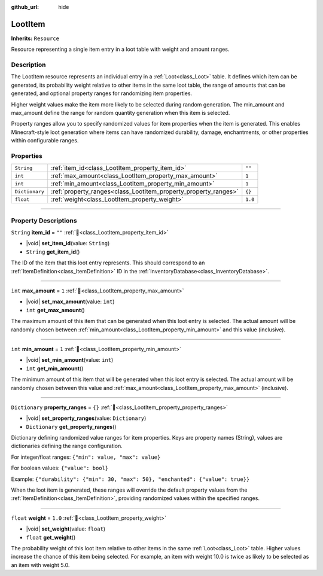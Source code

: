 :github_url: hide

.. DO NOT EDIT THIS FILE!!!
.. Generated automatically from Godot engine sources.
.. Generator: https://github.com/godotengine/godot/tree/master/doc/tools/make_rst.py.
.. XML source: https://github.com/godotengine/godot/tree/master/doc_classes/LootItem.xml.

.. _class_LootItem:

LootItem
========

**Inherits:** ``Resource``

Resource representing a single item entry in a loot table with weight and amount ranges.

.. rst-class:: classref-introduction-group

Description
-----------

The LootItem resource represents an individual entry in a :ref:`Loot<class_Loot>` table. It defines which item can be generated, its probability weight relative to other items in the same loot table, the range of amounts that can be generated, and optional property ranges for randomizing item properties.



Higher weight values make the item more likely to be selected during random generation. The min_amount and max_amount define the range for random quantity generation when this item is selected.



Property ranges allow you to specify randomized values for item properties when the item is generated. This enables Minecraft-style loot generation where items can have randomized durability, damage, enchantments, or other properties within configurable ranges.

.. rst-class:: classref-reftable-group

Properties
----------

.. table::
   :widths: auto

   +----------------+-----------------------------------------------------------------+---------+
   | ``String``     | :ref:`item_id<class_LootItem_property_item_id>`                 | ``""``  |
   +----------------+-----------------------------------------------------------------+---------+
   | ``int``        | :ref:`max_amount<class_LootItem_property_max_amount>`           | ``1``   |
   +----------------+-----------------------------------------------------------------+---------+
   | ``int``        | :ref:`min_amount<class_LootItem_property_min_amount>`           | ``1``   |
   +----------------+-----------------------------------------------------------------+---------+
   | ``Dictionary`` | :ref:`property_ranges<class_LootItem_property_property_ranges>` | ``{}``  |
   +----------------+-----------------------------------------------------------------+---------+
   | ``float``      | :ref:`weight<class_LootItem_property_weight>`                   | ``1.0`` |
   +----------------+-----------------------------------------------------------------+---------+

.. rst-class:: classref-section-separator

----

.. rst-class:: classref-descriptions-group

Property Descriptions
---------------------

.. _class_LootItem_property_item_id:

.. rst-class:: classref-property

``String`` **item_id** = ``""`` :ref:`🔗<class_LootItem_property_item_id>`

.. rst-class:: classref-property-setget

- |void| **set_item_id**\ (\ value\: ``String``\ )
- ``String`` **get_item_id**\ (\ )

The ID of the item that this loot entry represents. This should correspond to an :ref:`ItemDefinition<class_ItemDefinition>` ID in the :ref:`InventoryDatabase<class_InventoryDatabase>`.

.. rst-class:: classref-item-separator

----

.. _class_LootItem_property_max_amount:

.. rst-class:: classref-property

``int`` **max_amount** = ``1`` :ref:`🔗<class_LootItem_property_max_amount>`

.. rst-class:: classref-property-setget

- |void| **set_max_amount**\ (\ value\: ``int``\ )
- ``int`` **get_max_amount**\ (\ )

The maximum amount of this item that can be generated when this loot entry is selected. The actual amount will be randomly chosen between :ref:`min_amount<class_LootItem_property_min_amount>` and this value (inclusive).

.. rst-class:: classref-item-separator

----

.. _class_LootItem_property_min_amount:

.. rst-class:: classref-property

``int`` **min_amount** = ``1`` :ref:`🔗<class_LootItem_property_min_amount>`

.. rst-class:: classref-property-setget

- |void| **set_min_amount**\ (\ value\: ``int``\ )
- ``int`` **get_min_amount**\ (\ )

The minimum amount of this item that will be generated when this loot entry is selected. The actual amount will be randomly chosen between this value and :ref:`max_amount<class_LootItem_property_max_amount>` (inclusive).

.. rst-class:: classref-item-separator

----

.. _class_LootItem_property_property_ranges:

.. rst-class:: classref-property

``Dictionary`` **property_ranges** = ``{}`` :ref:`🔗<class_LootItem_property_property_ranges>`

.. rst-class:: classref-property-setget

- |void| **set_property_ranges**\ (\ value\: ``Dictionary``\ )
- ``Dictionary`` **get_property_ranges**\ (\ )

Dictionary defining randomized value ranges for item properties. Keys are property names (String), values are dictionaries defining the range configuration.



For integer/float ranges: ``{"min": value, "max": value}``\ 

For boolean values: ``{"value": bool}``\ 



Example: ``{"durability": {"min": 30, "max": 50}, "enchanted": {"value": true}}``\ 



When the loot item is generated, these ranges will override the default property values from the :ref:`ItemDefinition<class_ItemDefinition>`, providing randomized values within the specified ranges.

.. rst-class:: classref-item-separator

----

.. _class_LootItem_property_weight:

.. rst-class:: classref-property

``float`` **weight** = ``1.0`` :ref:`🔗<class_LootItem_property_weight>`

.. rst-class:: classref-property-setget

- |void| **set_weight**\ (\ value\: ``float``\ )
- ``float`` **get_weight**\ (\ )

The probability weight of this loot item relative to other items in the same :ref:`Loot<class_Loot>` table. Higher values increase the chance of this item being selected. For example, an item with weight 10.0 is twice as likely to be selected as an item with weight 5.0.

.. |virtual| replace:: :abbr:`virtual (This method should typically be overridden by the user to have any effect.)`
.. |const| replace:: :abbr:`const (This method has no side effects. It doesn't modify any of the instance's member variables.)`
.. |vararg| replace:: :abbr:`vararg (This method accepts any number of arguments after the ones described here.)`
.. |constructor| replace:: :abbr:`constructor (This method is used to construct a type.)`
.. |static| replace:: :abbr:`static (This method doesn't need an instance to be called, so it can be called directly using the class name.)`
.. |operator| replace:: :abbr:`operator (This method describes a valid operator to use with this type as left-hand operand.)`
.. |bitfield| replace:: :abbr:`BitField (This value is an integer composed as a bitmask of the following flags.)`
.. |void| replace:: :abbr:`void (No return value.)`
